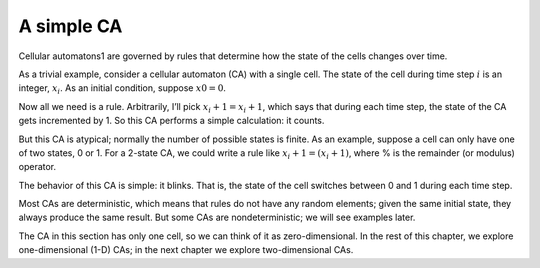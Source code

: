 .. _6.1:

A simple CA
-------------

Cellular automatons1 are governed by rules that determine how the state of the cells changes over time.

As a trivial example, consider a cellular automaton (CA) with a single cell. The state of the cell during time step :math:`i` is an integer, :math:`x_i`. As an initial condition, suppose :math:`x0 = 0`.

Now all we need is a rule. Arbitrarily, I’ll pick :math:`x_i+1 = x_i + 1`, which says that during each time step, the state of the CA gets incremented by 1. So this CA performs a simple calculation: it counts.

But this CA is atypical; normally the number of possible states is finite. As an example, suppose a cell can only have one of two states, 0 or 1. For a 2-state CA, we could write a rule like :math:`x_i+1 = (x_i + 1) % 2`, where % is the remainder (or modulus) operator.

The behavior of this CA is simple: it blinks. That is, the state of the cell switches between 0 and 1 during each time step.

Most CAs are deterministic, which means that rules do not have any random elements; given the same initial state, they always produce the same result. But some CAs are nondeterministic; we will see examples later.

The CA in this section has only one cell, so we can think of it as zero-dimensional. In the rest of this chapter, we explore one-dimensional (1-D) CAs; in the next chapter we explore two-dimensional CAs.